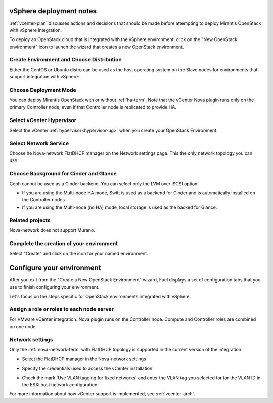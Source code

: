 .. raw:: pdf

   PageBreak

.. _vcenter-deploy:

vSphere deployment notes
========================

.. contents :local:

:ref:`vcenter-plan` discusses actions and decisions
that should be made before attempting to deploy
Mirantis OpenStack with vSphere integration.

To deploy an OpenStack cloud that is integrated
with the vSphere environment,
click on the "New OpenStack environment" icon
to launch the wizard that creates a new OpenStack environment.

.. _vcenter-start-create-env-ug:

Create Environment and Choose Distribution
------------------------------------------

Either the CentOS or Ubuntu distro
can be used as the host operating system on the Slave nodes
for environments that support integration with vSphere:

.. image:: /_images/user_screen_shots/vcenter-create-env.png
   :width: 50%

Choose Deployment Mode
----------------------

You can deploy Mirantis OpenStack with or without :ref:`ha-term`.
Note that the vCenter Nova plugin runs only on the primary Controller node,
even if that Controller node is replicated to provide HA.

.. image:: /_images/user_screen_shots/vcenter-deployment-mode.png
   :width: 50%

Select vCenter Hypervisor
-------------------------

Select the vCenter :ref:`hypervisor<hypervisor-ug>`
when you create your OpenStack Environment.

.. image:: /_images/user_screen_shots/vcenter-hv.png
   :width: 50%

Select Network Service
----------------------

Choose he Nova-network FlatDHCP manager on the Network settings page.
This the only network topology you can use.

.. image:: /_images/user_screen_shots/vcenter-networking.png
   :width: 50%

Choose Background for Cinder and Glance
---------------------------------------

Ceph cannot be used as a Cinder backend.
You can select only the LVM over iSCSI option.

.. image:: /_images/user_screen_shots/vcenter-cinder.png
   :width: 50%

- If you are using the Multi-node HA mode, 
  Swift is used as a backend for Cinder
  and is automatically installed on the Controller nodes.
- If you are using the Multi-node (no HA) mode,
  local storage is used as the backed for Glance.

Related projects
----------------

Nova-network does not support Murano. 

.. image:: /_images/user_screen_shots/vcenter-additional.png
   :width: 50%

Complete the creation of your environment
-----------------------------------------


.. image:: /_images/user_screen_shots/deploy_env.png
   :width: 50%


Select "Create" and click on the icon for your named environment.

Configure your environment
==========================

After you exit from the "Create a New OpenStack Environment" wizard,
Fuel displays a set of configuration tabs
that you use to finish configuring your environment.

Let's focus on the steps specific for OpenStack environments
integrated with vSphere.


Assign a role or roles to each node server
------------------------------------------
For VMware vCenter integration.
Nova plugin runs on the Controller node.
Compute and Controller roles are combined on one node.

.. image:: /_images/user_screen_shots/vcenter-add-nodes.png
   :width: 50%

.. _network-settings-vcenter-ug:

Network settings
----------------

Only the :ref:`nova-network-term` with FlatDHCP topology
is supported in the current version of the integration.

- Select the FlatDHCP manager in the Nova-network settings

.. image:: /_images/user_screen_shots/vcenter-network-manager.png
   :width: 50%

- Specify the credentials used to access the vCenter installation:

.. image:: /_images/user_screen_shots/settings-vcenter.png
   :width: 50%

- Check the mark 'Use VLAN tagging for fixed networks'
  and enter the VLAN tag you selected
  for for the VLAN ID in the ESXi host network configuration:

.. image:: /_images/user_screen_shots/vcenter-nova-network.png
   :width: 50%

For more information about how vCenter support is implemented,
see :ref:`vcenter-arch`.
